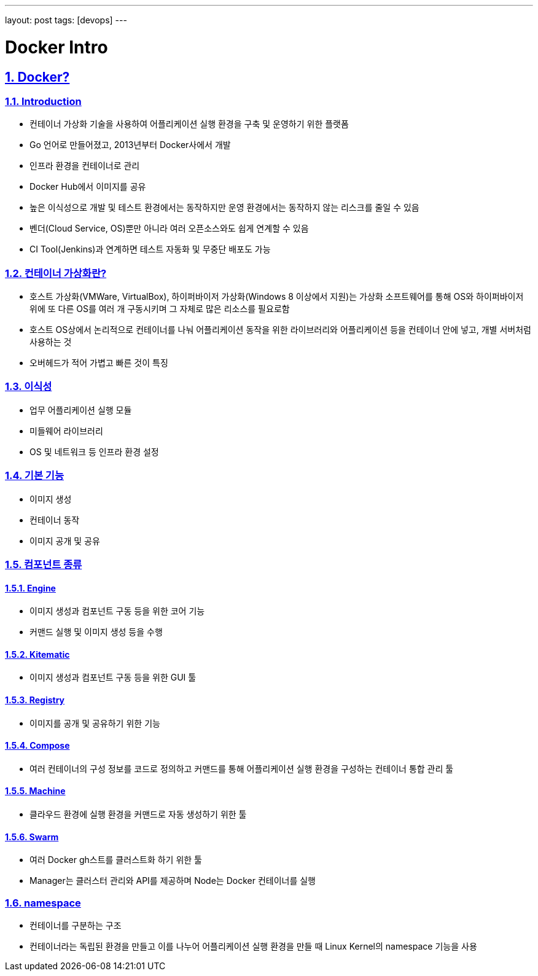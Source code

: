 ---
layout: post
tags: [devops]
---

= Docker Intro

:doctype: book
:icons: font
:source-highlighter: coderay
:toc: top
:toclevels: 3
:sectlinks:
:numbered:

== Docker?


=== Introduction

* 컨테이너 가상화 기술을 사용하여 어플리케이션 실행 환경을 구축 및 운영하기 위한 플랫폼
* Go 언어로 만들어졌고, 2013년부터 Docker사에서 개발
* 인프라 환경을 컨테이너로 관리
* Docker Hub에서 이미지를 공유
* 높은 이식성으로 개발 및 테스트 환경에서는 동작하지만 운영 환경에서는 동작하지 않는 리스크를 줄일 수 있음
* 벤더(Cloud Service, OS)뿐만 아니라 여러 오픈소스와도 쉽게 연계할 수 있음
* CI Tool(Jenkins)과 연계하면 테스트 자동화 및 무중단 배포도 가능


=== 컨테이너 가상화란?

* 호스트 가상화(VMWare, VirtualBox), 하이퍼바이저 가상화(Windows 8 이상에서 지원)는 가상화 소프트웨어를 통해 OS와 하이퍼바이저 위에 또 다른 OS를 여러 개 구동시키며 그 자체로 많은 리소스를 필요로함
* 호스트 OS상에서 논리적으로 컨테이너를 나눠 어플리케이션 동작을 위한 라이브러리와 어플리케이션 등을 컨테이너 안에 넣고, 개별 서버처럼 사용하는 것
* 오버헤드가 적어 가볍고 빠른 것이 특징


=== 이식성

* 업무 어플리케이션 실행 모듈
* 미들웨어 라이브러리
* OS 및 네트워크 등 인프라 환경 설정


=== 기본 기능

* 이미지 생성
* 컨테이너 동작
* 이미지 공개 및 공유


=== 컴포넌트 종류

==== Engine

* 이미지 생성과 컴포넌트 구동 등을 위한 코어 기능
* 커맨드 실행 및 이미지 생성 등을 수행

==== Kitematic

* 이미지 생성과 컴포넌트 구동 등을 위한 GUI 툴

==== Registry

* 이미지를 공개 및 공유하기 위한 기능

==== Compose

* 여러 컨테이너의 구성 정보를 코드로 정의하고 커맨드를 통해 어플리케이션 실행 환경을 구성하는 컨테이너 통합 관리 툴

==== Machine

* 클라우드 환경에 실행 환경을 커맨드로 자동 생성하기 위한 툴

==== Swarm

* 여러 Docker gh스트를 클러스트화 하기 위한 툴
* Manager는 클러스터 관리와 API를 제공하며 Node는 Docker 컨테이너를 실행


=== namespace

* 컨테이너를 구분하는 구조
* 컨테이너라는 독립된 환경을 만들고 이를 나누어 어플리케이션 실행 환경을 만들 때 Linux Kernel의 namespace 기능을 사용
